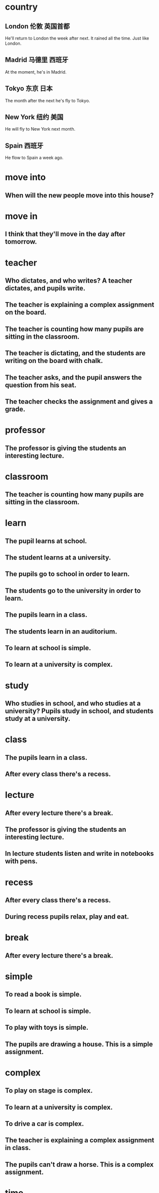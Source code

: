 * country
** London 伦敦 英国首都
He'll return to London the week after next.
It rained all the time. Just like London.
** Madrid 马德里 西班牙
At the moment, he's in Madrid. 
** Tokyo 东京 日本
The month after the next he's fly to Tokyo.
** New York 纽约 美国
He will fly to New York next month.
** Spain 西班牙
He flow to Spain a week ago.
* move into
** When will the new people move into this house?
* move in 
** I think that they'll move in the day after tomorrow.
* teacher
** Who dictates, and who writes? A teacher dictates, and pupils write.
** The teacher is explaining a complex assignment on the board.
** The teacher is counting how many pupils are sitting in the classroom.
** The teacher is dictating, and the students are writing on the board with chalk.
** The teacher asks, and the pupil answers the question from his seat.
** The teacher checks the assignment and gives a grade.
* professor
** The professor is giving the students an interesting lecture.
* classroom
** The teacher is counting how many pupils are sitting in the classroom. 
* learn
** The pupil learns at school.
** The student learns at a university.
** The pupils go to school in order to learn.
** The students go to the university in order to learn.
** The pupils learn in a class.
** The students learn in an auditorium.
** To learn at school is simple.
** To learn at a university is complex.

* study
** Who studies in school, and who studies at a university? Pupils study in school, and students study at a university.
** 
* class
** The pupils learn in a class.
** After every class there's a recess.
* lecture
** After every lecture there's a break.
** The professor is giving the students an interesting lecture.
** In lecture students listen and write in notebooks with pens.
* recess
** After every class there's a recess.
** During recess pupils relax, play and eat.
* break
** After every lecture there's a break.
* simple
** To read a book is simple.
** To learn at school is simple.
** To play with toys is simple.
** The pupils are drawing a house. This is a simple assignment.
* complex
** To play on stage is complex.
** To learn at a university is complex.
** To drive a car is complex.
** The teacher is explaining a complex assignment in class.
** The pupils can't draw a horse. This is a complex assignment.
* time
** week
*** a week ago 一周前
He flew to Spain a week ago.
*** The week after next 再下周
He'll return to London the week after next
** Month
*** next month 下个月
He will fly to New York next month.
*** the month after next 再一个月
The month after next he'll fly to Tokyo.
** 当下 At the moment
At the moment, he's in Madrid.
** day
*** today
**** Will you see Ian today, Jenny?
**** 

*** yesterday
**** 
*** tomorrow 
**** When? Tomorrow morning.
**** No. Tomorrow afternoon.
**** He's going to move tomorrow.

*** the day after tomorrow
**** I think that they'll move in the day after tomorrow.
 
*** the day before yesterday
* see
** Will you see Ian today, Jenny?
** My wife must see it first.
* Can
** Can I help you?
** The pupils can't draw a horse. This is a complex assignment.
** Can your mechanics repair it?
Well, they're trying repair it, sir.
* may
** You may cross the street when the light is green.
** You may not speak on the phone in the theater.
** You may not cross the street when the light is red.
** During working hours you may not talk on the phone.
** During work time you may not drink coffee and lie on the couch, but in your free time you may.
** May I have a look at it, please?

* must
** My wife must see it first.
** You must give up fishing. My friends say.
** 
* search words
** primer	英[ˈpraɪmə(r)]
美[ˈpraɪmər]
n.	底漆; 底层涂料; 初级读本; 入门书; 识字课本; 启蒙读本;
[例句]The bare metal was sprayed with several coats of primer.
裸露的金属上被喷上了几层底漆。
[其他]	复数：primers
** premier	英[ˈpremiə(r)]
美[prɪˈmɪr]
adj.	首要的; 最著名的; 最成功的; 第一的;
n.	(尤用于报章等) 首相，总理; (加拿大的) 省总理，地区总理;
[例句]He has acquired a reputation as this country's premier solo violinist.
他已经赢得了该国首席小提琴独奏家的名誉。
[其他]	复数：premiers
** vector 矢量向量
** argument
argc argv 
** const

* animal
** carnivorous
*** wolf wolves
The wolf is hunting a deer.
A wolf is a carnivorous animal. It eats meat.
The hungry wolf is looking around. He's looking for a rabbit.

In the country graze cows and cheep, but there are no leopards or wolves.
What hunts rabbits? Hungry wolves hunt rabbits.
*** tiger
a striped tiger.
The hungry tiger is hunting a deer.
What is striped and carnivorous? A tiger is striped and carnivorous.
*** lion lions
The lion is lying under a tree and eating meat.
The small, full lion is jumping on the tree. He's playing.
The full lion is sleeping under a tree.
If lions sleep, they're not hungry.
*** leopard leopards 
The spotted leopard chases a yellow deer. It's hunting.
A leopard also is a carnivorous animal.
a spotted leopard
A leopard is spotted. It's invisible among the trees.
If a leopard is hungry, it hunts.
In the country graze cows and sheep, but there are no leopards or wolves.
** herbivorous
*** cow cows bull
Cows give milk.
The cows and bull are crossing the street. They're looking for grass.
In the country graze cows and sheep, but there are no leopards or wolves.
a spotted cow
*** deer
a spotted deer
The deer is grazing in the forest.
If a deer is thirsty, it goes to the river.
What is spotted and herbivorous? A deer is spotted and herbivorous.
*** rabbit
a grey rabbit on yellow sand
The rabbit is hiding behind a tree.
In the winter a rabbit is white. It's invisible in the snow. It doesn't hide.
What hunts rabbits? Hungry wolves hunt rabbits.
*** sheep ram(公羊)
The sheep is standing by the house and eating grass.
Sheep and rams give fur.
What gives fur? A sheep and a ram give fur.
*** chicken rooster
Chickens lay eggs.
The chicken is walking by the house. It's looking for food.
What lays eggs? Chickens lay eggs.
What sings at dawn? A rooster sings at dawn.

